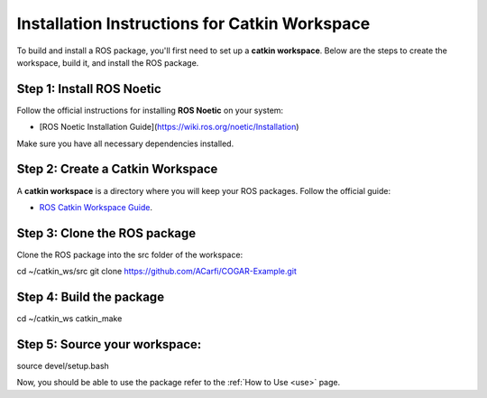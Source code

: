 Installation Instructions for Catkin Workspace
==============================================

To build and install a ROS package, you'll first need to set up a **catkin workspace**. Below are the steps to create the workspace, build it, and install the ROS package.

Step 1: Install ROS Noetic
^^^^^^^^

Follow the official instructions for installing **ROS Noetic** on your system:

- [ROS Noetic Installation Guide](https://wiki.ros.org/noetic/Installation)

Make sure you have all necessary dependencies installed.

Step 2: Create a Catkin Workspace
^^^^^^^^

A **catkin workspace** is a directory where you will keep your ROS packages. Follow the official guide:

- `ROS Catkin Workspace Guide <https://wiki.ros.org/catkin/Tutorials/create_a_workspace>`_.

Step 3: Clone the ROS package
^^^^^^^^

Clone the ROS package into the src folder of the workspace:

.. code-block:: bash

cd ~/catkin_ws/src
git clone https://github.com/ACarfi/COGAR-Example.git

Step 4: Build the package
^^^^^^^^

.. code-block:: bash

cd ~/catkin_ws
catkin_make

Step 5: Source your workspace:
^^^^^^^^

.. code-block:: bash

source devel/setup.bash

Now, you should be able to use the package refer to the :ref:`How to Use <use>` page.



